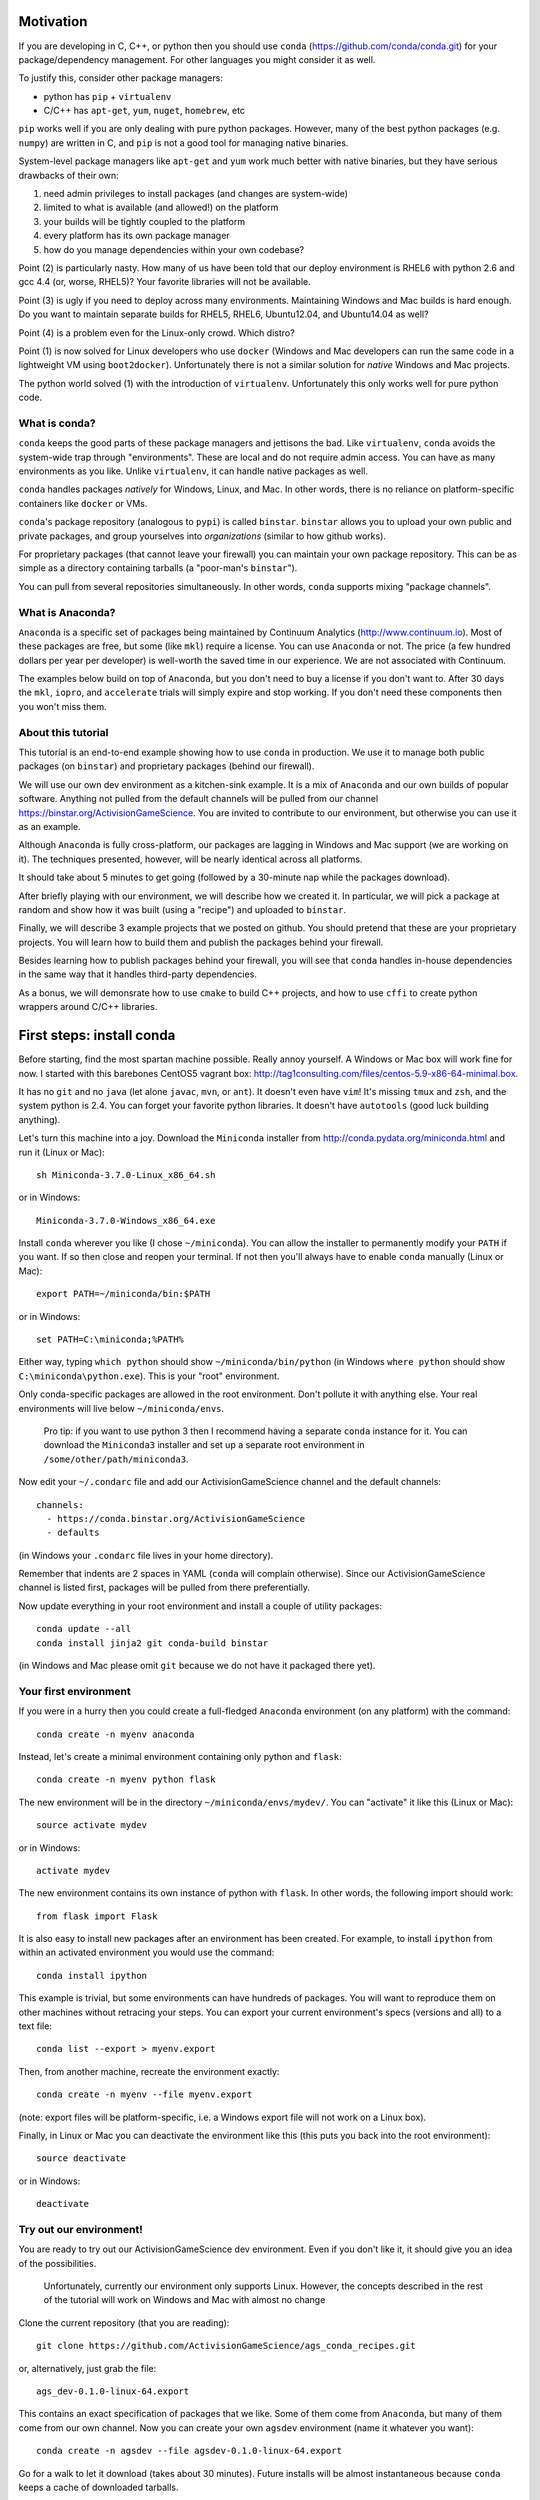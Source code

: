 Motivation
==========

If you are developing in C, C++, or python then you should 
use ``conda`` (https://github.com/conda/conda.git) for your
package/dependency management.  For other languages you might consider it
as well.

To justify this, consider other package managers:

* python has ``pip`` + ``virtualenv``

* C/C++ has ``apt-get``, ``yum``, ``nuget``, ``homebrew``, etc

``pip`` works well if you are only dealing with pure python packages.  However,
many of the best python packages (e.g. ``numpy``) are written in C, and
``pip`` is not a good tool for managing native binaries.

System-level package managers like ``apt-get`` and ``yum`` work
much better with native binaries, but they have serious drawbacks of their own: 

1) need admin privileges to install packages (and changes are system-wide)

2) limited to what is available (and allowed!) on the platform

3) your builds will be tightly coupled to the platform 

4) every platform has its own package manager

5) how do you manage dependencies within your own codebase?

Point (2) is particularly nasty.  How many of us have been told that our deploy
environment is RHEL6 with python 2.6 and gcc 4.4 (or, worse, RHEL5)?  
Your favorite libraries will not be available.

Point (3) is ugly if you need to deploy across many
environments.  Maintaining Windows and Mac builds is hard enough.  
Do you want to maintain separate builds for RHEL5, RHEL6,
Ubuntu12.04, and Ubuntu14.04 as well?

Point (4) is a problem even for the Linux-only crowd.  Which distro?  

Point (1) is now solved for Linux developers who
use ``docker`` (Windows and Mac developers can run the same 
code in a lightweight VM using ``boot2docker``).  Unfortunately there
is not a similar solution for *native* Windows and Mac projects.

The python world solved (1) with the introduction of ``virtualenv``.
Unfortunately this only works well for pure python code.


What is conda?
--------------

``conda`` keeps the good parts of these package managers
and jettisons the bad.  Like ``virtualenv``, ``conda`` avoids the 
system-wide trap through "environments".  These are local and do not
require admin access.  You can have as many environments
as you like.
Unlike ``virtualenv``, it can handle native packages as well.  

``conda`` handles packages *natively* for
Windows, Linux, and Mac.  In other words, there is no reliance on
platform-specific containers like ``docker`` or VMs.

``conda``'s package repository (analogous to ``pypi``) is called ``binstar``.  
``binstar`` allows you to upload your own public and private packages, and
group yourselves into *organizations* (similar to how github works).

For proprietary packages (that cannot leave your firewall) you can maintain your
own package repository.  This can be as simple as a directory
containing tarballs (a "poor-man's ``binstar``").

You can pull from several repositories simultaneously.  In other words, ``conda``
supports mixing "package channels".


What is Anaconda?
-----------------

``Anaconda`` is a specific set of packages being
maintained by Continuum Analytics (http://www.continuum.io).  Most of
these packages are free, but some (like ``mkl``) require a license.
You can use ``Anaconda`` or not.  The price (a few hundred dollars per
year per developer) is well-worth the saved time in our experience.
We are not associated with Continuum.

The examples below build on top of ``Anaconda``, but you don't
need to buy a license if you don't want to.  After 30 days the ``mkl``,
``iopro``, and ``accelerate`` trials will simply expire and stop working.
If you don't need these components then you won't miss them.


About this tutorial
-------------------

This tutorial is an end-to-end example showing how to use ``conda`` in production.
We use it to manage both public packages (on ``binstar``) and proprietary packages (behind our firewall).

We will use our own dev environment as a kitchen-sink example.  It is 
a mix of ``Anaconda`` and our own builds of popular software.  Anything not
pulled from the default channels will be pulled from our 
channel https://binstar.org/ActivisionGameScience.  
You are invited to contribute to our environment, but otherwise you can use
it as an example.

Although ``Anaconda`` is fully cross-platform, 
our packages are lagging in Windows and Mac support (we are working on it).
The techniques presented, however, will be nearly identical across all platforms.

It should take about 5 minutes to get going (followed by a 30-minute
nap while the packages download).

After briefly playing with our environment, we will describe how we created
it.  In particular, we will pick a package at random
and show how it was built (using a "recipe") and uploaded to ``binstar``.

Finally, we will describe 3 example projects that we posted on github.  You
should pretend that these are your proprietary projects.  You will learn how to
build them and publish the packages behind your firewall.

Besides learning how to publish packages behind your firewall, you will
see that ``conda`` handles in-house dependencies in the same way that
it handles third-party dependencies.

As a bonus, we will demonsrate how to use ``cmake`` to build C++ projects,
and how to use ``cffi`` to create python wrappers around 
C/C++ libraries.


First steps: install conda
==========================

Before starting, find the most spartan machine possible.  Really annoy yourself.
A Windows or Mac box will work fine for now.  I started with this barebones CentOS5 vagrant box:  
http://tag1consulting.com/files/centos-5.9-x86-64-minimal.box.

It has no ``git`` and no ``java`` (let alone ``javac``, ``mvn``, or ``ant``).  
It doesn't even have ``vim``!  It's missing ``tmux`` and ``zsh``, 
and the system python is 2.4.  You can forget your favorite python libraries.
It doesn't have ``autotools`` (good luck building anything).

Let's turn this machine into a joy.  Download the ``Miniconda`` installer 
from http://conda.pydata.org/miniconda.html and run it (Linux or Mac)::

    sh Miniconda-3.7.0-Linux_x86_64.sh

or in Windows::

    Miniconda-3.7.0-Windows_x86_64.exe

Install ``conda`` wherever you like (I chose ``~/miniconda``).
You can allow the installer to permanently modify your ``PATH`` if you want.
If so then close and reopen your terminal.  
If not then you'll always have to enable ``conda`` manually (Linux or Mac)::

    export PATH=~/miniconda/bin:$PATH

or in Windows::

    set PATH=C:\miniconda;%PATH% 

Either way, typing ``which python`` should show ``~/miniconda/bin/python`` (in Windows
``where python`` should show ``C:\miniconda\python.exe``).  This is your "root" environment.

Only conda-specific packages are allowed in the root environment.  Don't pollute
it with anything else.  Your real environments will live below ``~/miniconda/envs``.

    Pro tip: if you want to use python 3 then I recommend having a separate ``conda``
    instance for it.  You can download the ``Miniconda3`` installer
    and set up a separate root environment in ``/some/other/path/miniconda3``.

Now edit your ``~/.condarc`` file and add our ActivisionGameScience channel and the default
channels::

    channels:
      - https://conda.binstar.org/ActivisionGameScience
      - defaults

(in Windows your ``.condarc`` file lives in your home directory).

Remember that indents are 2 spaces in YAML (``conda`` will complain otherwise).  Since
our ActivisionGameScience channel is listed first, packages will be pulled from
there preferentially.

Now update everything in your root environment and install a couple of utility packages::

    conda update --all
    conda install jinja2 git conda-build binstar

(in Windows and Mac please omit ``git`` because we do not have it packaged there yet).


Your first environment
----------------------

If you were in a hurry then you could create a full-fledged ``Anaconda`` environment (on any platform)
with the command::

    conda create -n myenv anaconda 

Instead, let's create a minimal environment containing only python and ``flask``::

    conda create -n myenv python flask

The new environment will be in the directory ``~/miniconda/envs/mydev/``.  You
can "activate" it like this (Linux or Mac)::

    source activate mydev

or in Windows::

    activate mydev

The new environment contains its own instance of python with ``flask``.  In other words, the
following import should work::

    from flask import Flask 

It is also easy to install new packages after an environment has been created.  For example,
to install ``ipython`` from within an activated environment you would use the command::

    conda install ipython

This example is trivial, but some environments can have hundreds of packages.
You will want to reproduce them on other machines without retracing your steps.
You can export your current environment's specs (versions and all) to a text file::

    conda list --export > myenv.export

Then, from another machine, recreate the environment exactly::

    conda create -n myenv --file myenv.export

(note: export files will be platform-specific, i.e. a Windows export file
will not work on a Linux box).

Finally, in Linux or Mac you can deactivate the environment like this 
(this puts you back into the root environment)::

    source deactivate

or in Windows::

    deactivate


Try out our environment!  
------------------------

You are ready to try out our ActivisionGameScience dev environment.  Even if you
don't like it, it should give you an idea of the possibilities.

    Unfortunately, currently our environment only supports Linux.  However, the concepts
    described in the rest of the tutorial will work on Windows and Mac with
    almost no change

Clone the current repository (that you are reading)::

    git clone https://github.com/ActivisionGameScience/ags_conda_recipes.git

or, alternatively, just grab the file::

    ags_dev-0.1.0-linux-64.export

This contains an exact specification of packages that we like.  Some of
them come from ``Anaconda``, but many of them come from our own channel.
Now you can create  your own ``agsdev`` environment (name it whatever
you want)::

    conda create -n agsdev --file agsdev-0.1.0-linux-64.export

Go for a walk to let it download (takes about 30 minutes).
Future installs will be almost instantaneous because ``conda`` keeps
a cache of downloaded tarballs.

After your walk, check out the directory ``~/miniconda/envs/agsdev/``.  There's your new
environment.

You can "activate" it like this::

    source activate agsdev

Go ahead, test some things out!  You'll notice that everything is
there that I complained about (``git``, ``cmake``, ``vim``, ``tmux``, ``zsh``,
``java``, ``javac``, ``ant``, ``mvn``, and much more!).


How did we build and upload our packages to binstar?
====================================================

Now that you have our environment loaded and running, you
might want to know how we built it.

In order to build a package for ``conda`` you'll need to write
a "recipe".  Some recipes are so trivial that they can be
auto-generated by ``conda``.  Most libraries from
``pypi``, for example, can have their recipes auto-generated
like in this example::

    conda skeleton pypi tweepy

This creates a directory, ``tweepy/``, that contains
the following files::

    meta.yaml
    build.sh
    bld.bat

You should look at the library version 
in ``meta.yaml`` and rename the directory
appropriately (i.e. ``tweepy/`` becomes ``tweepy-2.3/``).
This is because build recipes might need to vary 
from version to version.

    Pro tip: for packages that link against ``numpy`` I have found it
    necessary to edit ``meta.yaml`` and pin the ``numpy`` version explicitly::
    
        - numpy 1.8.2
    
    then rename the directory to remind us that we pinned the version,
    i.e. ``gensim/`` becomes ``gensim-0.10.1-np18/``.

We are not so lucky with other packages (e.g. ``jdk`` and ``vim``).
Their recipes must be painstakingly written and often require 
extensive knowledge of various compilers (e.g. ``gcc``, ``clang``, ``cl``),
options, environment variables, and build
tools (e.g. ``cmake``, ``make``, ``nmake``, Visual Studio projects, etc).

Because of these difficulties, it is important for us to publish our
recipes and encourage pull requests.  Our goal is to
work together to build a comprehensive library of third-party packages.
We especially encourage adding Windows and Mac support.


Build and upload
----------------

*Make sure that you are in the root environment for this step*.  Do a ``source deactivate`` to
make sure.

You can build ``tweepy-2.3/`` with the following command (from its parent directory)::

    conda build tweepy-2.3 

Assuming that everything built correctly there will now be a tarball in ``~/miniconda/conda-bld/linux-64/``.

    Pro tip: for packages that compile C/C++ code (including ``cython``), you should always build 
    with the oldest compiler possible (at least for gcc).  I use a RHEL5 box to
    build our packages because more modern versions of ``libc`` will be able to use those binaries
    (but not the other way around).

    Unfortunately, MSVC binaries are not always forward ABI compatible, so the same advice may
    not apply there

Since our organization on ``binstar`` is called ``ActivisionGameScience`` I uploaded
the package with the following command::

    binstar upload -u ActivisionGameScience ~/miniconda/conda-bld/linux-64/tweepy-2.3-py27.tar.bz2

Obviously I needed to input my personal credentials (and be a member of the ActivisionGameScience
organization).


How to manage your codebase with conda
======================================

The real power of ``conda`` manifests itself when you want to manage your own code.
Most shops (especially C/C++ groups) suffer from their own home-brewed Rube Goldberg
machines.

With ``conda`` we can escape this mess in a cross-platform manner.  You can
build code however you want, but use ``conda`` to handle the package and
dependency management.

    Pro tip: although you can build using ``autotools`` or whatever,
    we strongly suggest building C/C++ projects with ``cmake``, and python projects with
    ``setuptools``.  Combined with ``conda`` this gives a fully cross-platform
    solution that requires very little platform-specific code.


Project 1: a C++ wrapper library around c-blosc
-----------------------------------------------

Look at the repo https://github.com/ActivisionGameScience/ags_example_cpp_lib.git.  This
is a dumb C++ wrapper around the popular ``c-blosc`` compression library.  You could
clone that repo and build it by hand using ``cmake`` (the README contains instructions).

However, we have written a conda recipe to handle it.  Clone this repo (that you are reading)::

    git clone https://github.com/ActivisionGameScience/ags_conda_recipes.git
    cd ags_conda_recipes

and build the recipe::

    conda build ags_example_cpp_lib-0.1.0

As always, when building packages, make sure that you have run ``source deactivate``
beforehand so that you are in the root environment.

The new package is now in ``~/miniconda/conda-bld/linux-64/``.

However, we do *not* want to upload this to ``binstar``.  Recall that we
are pretending that this is a proprietary library.  We want
to publish the package to our own repository behind the firewall.


Behind-the-firewall conda repository
------------------------------------

We'll make the simplest conda repository possible: a directory of tarballs.  
First create some directory to hold your packages::

    mkdir /some/path/pkgs_inhouse

Then add it to your ``.condarc``::

    channels:
      - file:///some/path/pkgs_inhouse
      - https://conda.binstar.org/ActivisionGameScience
      - defaults

Next add a platform subdirectory and copy your new package into it::

    mkdir /some/path/pkgs_inhouse/linux-64
    cp ~/miniconda/conda-bld/ags_example_cpp_lib-0.1.0.tar.bz2 /some/path/pkgs_inhouse/linux-64

Go into the platform subdirectory and index it (this must be repeated whenever adding a new package)::

    cd /some/path/pkgs_inhouse/linux-64
    conda index

We are done.  We can install the package in the usual ``conda`` way::

    conda install ags_example_cpp_lib

and remove it just as easily::

    conda remove ags_example_cpp_lib


How it works
++++++++++++

To see how ``conda`` handled the package management, it is easiest to start with the README in the
repo https://github.com/ActivisionGameScience/ags_example_cpp_lib.git.

There you will find details describing how to build and install the library manually
using ``cmake``.  The most important thing to notice is that ``cmake``
needs ``c-blosc`` to be already installed.
The location must be passed on the ``cmake`` command line using the
argument ``-DCBLOSC_ROOT=...``.

For completeness, you should have a look at the ``cmake`` scripts::

    CMakeLists.txt
    cmake/Modules/FindCBLOSC.cmake

to see how the headers and binaries are *actually* found (this is what
the compiler wants).  ``cmake`` is the best tool for handling the build itself.

But how can we ensure that ``c-blosc`` will be installed?  For that matter,
how can we ensure that ``cmake`` will be installed?  

This is a dependency problem that is best left to ``conda``.
Look at this repo (that you are reading now) in the directory
``ags_example_cpp_lib-0.1.0/``.  In ``meta.yaml`` you
will see that both ``cmake`` and ``c-blosc`` are listed as build
dependencies, and that ``c-blosc`` is repeated as a runtime dependency::

    requirements:
      build:
        - cmake
        - c-blosc

      run:
        - c-blosc

Fortunately, both ``cmake`` and ``c-blosc`` happen to be packages in
our binstar channel https://conda.binstar.org/ActivisionGameScience.  Hence
``conda`` will know how to install them before attempting a build
of ``ags_example_cpp_lib``.

    Aside: we wrote recipes for ``c-blosc`` and ``cmake`` as well.
    Look in their respective recipe directories ``c-blosc-1.5.2/`` and ``cmake-3.1.0/``
    at ``meta.yaml``.  You will see that ``c-blosc`` also
    uses ``cmake`` to build (a wise choice), but requires no further dependencies.
    ``cmake`` requires no dependencies.  We were able to add these packages
    to our channel by first building and uploading ``cmake``,
    then building and uploading ``c-blosc``.

Back in the recipe for ``ags_example_cpp_lib-0.1.0/``, 
look at the Linux/Mac build script ``build.sh``.
It contains the exact
``cmake`` commands that are described in the README::

    mkdir build
    cd build
    cmake ../ -DCBLOSC_ROOT=$PREFIX  -DCMAKE_INSTALL_PREFIX=$PREFIX

    make
    make install 

(``$PREFIX`` will be filled in by ``conda`` at build time).

So we see that ``cmake`` handles the build beautifully, and ``conda``
ensures that the necessary dependencies will be there when ``cmake``
goes looking for them.


Project 2: a C++ application using our library
----------------------------------------------

We can repeat this game with the repo
https://github.com/ActivisionGameScience/ags_example_cpp_app.git.
This project builds two executables:
``ags_blosc_compress`` and ``ags_blosc_decompress``.  They are command-line
utilities that perform blosc compression/decompresson.

This project compiles against the library that we just built (``ags_example_cpp_lib``).

    Aside:  by transitivity it also links against ``c-blosc`` (but does not compile against it).
    We could've side-stepped this transitivity complication by having ``cmake`` build our
    library as a MODULE.  Modules are self-contained:  they have their
    dependencies linked in already.  To keep the example simple, however, I restrained myself to only
    STATIC and SHARED versions of the library.

As before, if you wanted then you could clone the repo and build it by hand using ``cmake`` (the README contains instructions).

Again, we have written a conda recipe to handle it.  Assuming that you already cloned this repo (that you are reading)::

    git clone https://github.com/ActivisionGameScience/ags_conda_recipes.git
    cd ags_conda_recipes

you can build the package::

    conda build ags_example_cpp_app-0.1.0

(remember to run ``source deactivate`` beforehand so that you are in the root environment).

The new package is now in ``~/miniconda/conda-bld/linux-64/``.  Like before, you can put it
in your behind-the-firewall conda repository::

    cp ~/miniconda/conda-bld/ags_example_cpp_app-0.1.0.tar.bz2 /some/path/pkgs_inhouse/linux-64
    cd /some/path/pkgs_inhouse/linux-64
    conda index

I highly recommend that you read both the ``conda`` recipe and the ``cmake`` scripts to
understand how this build and dependency management worked.


Project 3: a python wrapper around our C++ library
--------------------------------------------------

We do the same thing with the repo 
https://github.com/ActivisionGameScience/ags_example_py_wrapper.git.
This project installs a python module, ``ags_py_blosc_wrapper``,
that wraps our C++ library.  Look at the README for details how to
use it.

Since this is pure python (the binding is done via ``cffi``), no linking
is necessary.  There is no ``cmake`` because there is no C/C++ to build.  The
build is handled by ``setuptools``.

However, we need our C++ library to be available at runtime.
Again, ``conda`` handles this dependency.  Here is the relevant
section in ``ags_example_py_wrapper_0.1.0/meta.yaml``::

    requirements:
      build:
        - python
        - setuptools
    
      run:
        - python
        - numpy 1.8.2
        - cffi
        - ags_example_cpp_lib

Assuming you've already cloned this repo (that you are reading)::

    git clone https://github.com/ActivisionGameScience/ags_conda_recipes.git
    cd ags_conda_recipes

you can build the package in seconds::

    conda build ags_example_py_wrapper-0.1.0

The new tarball, located in ``~/miniconda/conda-bld/linux-64/``, can be added to your 
behind-the-firewall conda repository like the others::

    cp ~/miniconda/conda-bld/ags_example_py_wrapper-0.1.0.tar.bz2 /some/path/pkgs_inhouse/linux-64
    cd /some/path/pkgs_inhouse/linux-64
    conda index

and installed the ``conda`` way::

    conda install ags_example_py_wrapper
    ipython
        In[0]: from ags_py_blosc_wrapper import BloscWrapper
        In[1]: b = BloscWrapper() 

        ...

See the README for usage instructions.


License
=======

All files are licensed under the BSD 3-Clause License as follows:
 
| Copyright (c) 2015, Activision Publishing, Inc.  
| All rights reserved.
| 
| Redistribution and use in source and binary forms, with or without modification, are permitted provided that the following conditions are met:
| 
| 1. Redistributions of source code must retain the above copyright notice, this list of conditions and the following disclaimer.
|  
| 2. Redistributions in binary form must reproduce the above copyright notice, this list of conditions and the following disclaimer in the documentation and/or other materials provided with the distribution.
|  
| 3. Neither the name of the copyright holder nor the names of its contributors may be used to endorse or promote products derived from this software without specific prior written permission.
|  
| THIS SOFTWARE IS PROVIDED BY THE COPYRIGHT HOLDERS AND CONTRIBUTORS "AS IS" AND ANY EXPRESS OR IMPLIED WARRANTIES, INCLUDING, BUT NOT LIMITED TO, THE IMPLIED WARRANTIES OF MERCHANTABILITY AND FITNESS FOR A PARTICULAR PURPOSE ARE DISCLAIMED. IN NO EVENT SHALL THE COPYRIGHT HOLDER OR CONTRIBUTORS BE LIABLE FOR ANY DIRECT, INDIRECT, INCIDENTAL, SPECIAL, EXEMPLARY, OR CONSEQUENTIAL DAMAGES (INCLUDING, BUT NOT LIMITED TO, PROCUREMENT OF SUBSTITUTE GOODS OR SERVICES; LOSS OF USE, DATA, OR PROFITS; OR BUSINESS INTERRUPTION) HOWEVER CAUSED AND ON ANY THEORY OF LIABILITY, WHETHER IN CONTRACT, STRICT LIABILITY, OR TORT (INCLUDING NEGLIGENCE OR OTHERWISE) ARISING IN ANY WAY OUT OF THE USE OF THIS SOFTWARE, EVEN IF ADVISED OF THE POSSIBILITY OF SUCH DAMAGE.

